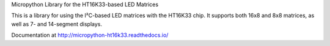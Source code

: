 Micropython Library for the HT16K33-based LED Matrices

This is a library for using the I²C-based LED matrices with the HT16K33 chip.
It supports both 16x8 and 8x8 matrices, as well as 7- and 14-segment displays.

Documentation at http://micropython-ht16k33.readthedocs.io/
